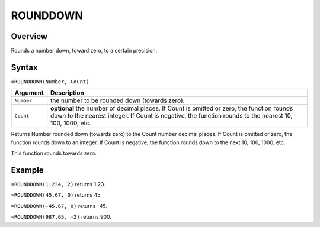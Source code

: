 =========
ROUNDDOWN
=========

Overview
--------

Rounds a number down, toward zero, to a certain precision.

Syntax
------

``=ROUNDDOWN(Number, Count)``

.. tabularcolumns:: |l|L|

===================== ======================================================
Argument              Description
===================== ======================================================
``Number``            the number to be rounded down (towards zero).

``Count``             **optional** the number of decimal places. If Count
                      is omitted or zero, the function rounds down to the
                      nearest integer. If Count is negative, the function
                      rounds to the nearest 10, 100, 1000, etc.
===================== ======================================================

Returns Number rounded down (towards zero) to the Count number decimal places. If Count is omitted or zero, the function rounds down to an integer. If Count is negative, the function rounds down to the next 10, 100, 1000, etc.

This function rounds towards zero.

Example
-------

``=ROUNDDOWN(1.234, 2)`` returns 1.23.

``=ROUNDDOWN(45.67, 0)`` returns 45.

``=ROUNDDOWN(-45.67, 0)`` returns -45.

``=ROUNDDOWN(987.65, -2)`` returns 900.
